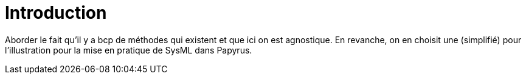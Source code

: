 = Introduction

Aborder le fait qu'il y a bcp de méthodes qui existent et que ici on est agnostique.
En revanche, on en choisit une (simplifié) pour l'illustration pour la mise en pratique de SysML dans Papyrus.
